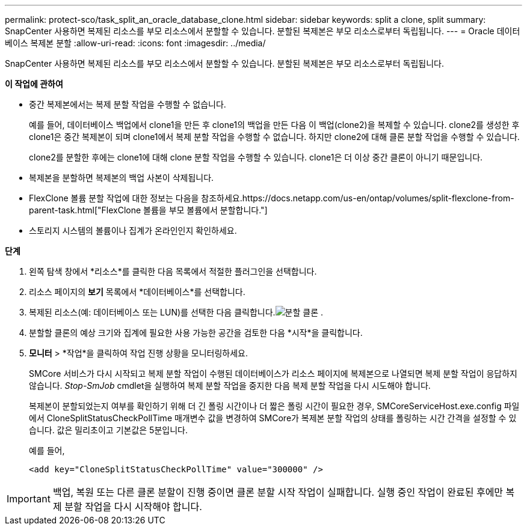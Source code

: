 ---
permalink: protect-sco/task_split_an_oracle_database_clone.html 
sidebar: sidebar 
keywords: split a clone, split 
summary: SnapCenter 사용하면 복제된 리소스를 부모 리소스에서 분할할 수 있습니다.  분할된 복제본은 부모 리소스로부터 독립됩니다. 
---
= Oracle 데이터베이스 복제본 분할
:allow-uri-read: 
:icons: font
:imagesdir: ../media/


[role="lead"]
SnapCenter 사용하면 복제된 리소스를 부모 리소스에서 분할할 수 있습니다.  분할된 복제본은 부모 리소스로부터 독립됩니다.

*이 작업에 관하여*

* 중간 복제본에서는 복제 분할 작업을 수행할 수 없습니다.
+
예를 들어, 데이터베이스 백업에서 clone1을 만든 후 clone1의 백업을 만든 다음 이 백업(clone2)을 복제할 수 있습니다.  clone2를 생성한 후 clone1은 중간 복제본이 되며 clone1에서 복제 분할 작업을 수행할 수 없습니다.  하지만 clone2에 대해 클론 분할 작업을 수행할 수 있습니다.

+
clone2를 분할한 후에는 clone1에 대해 clone 분할 작업을 수행할 수 있습니다. clone1은 더 이상 중간 클론이 아니기 때문입니다.

* 복제본을 분할하면 복제본의 백업 사본이 삭제됩니다.
* FlexClone 볼륨 분할 작업에 대한 정보는 다음을 참조하세요.https://docs.netapp.com/us-en/ontap/volumes/split-flexclone-from-parent-task.html["FlexClone 볼륨을 부모 볼륨에서 분할합니다."]
* 스토리지 시스템의 볼륨이나 집계가 온라인인지 확인하세요.


*단계*

. 왼쪽 탐색 창에서 *리소스*를 클릭한 다음 목록에서 적절한 플러그인을 선택합니다.
. 리소스 페이지의 *보기* 목록에서 *데이터베이스*를 선택합니다.
. 복제된 리소스(예: 데이터베이스 또는 LUN)를 선택한 다음 클릭합니다.image:../media/split_clone.gif["분할 클론"] .
. 분할할 클론의 예상 크기와 집계에 필요한 사용 가능한 공간을 검토한 다음 *시작*을 클릭합니다.
. *모니터* > *작업*을 클릭하여 작업 진행 상황을 모니터링하세요.
+
SMCore 서비스가 다시 시작되고 복제 분할 작업이 수행된 데이터베이스가 리소스 페이지에 복제본으로 나열되면 복제 분할 작업이 응답하지 않습니다.  _Stop-SmJob_ cmdlet을 실행하여 복제 분할 작업을 중지한 다음 복제 분할 작업을 다시 시도해야 합니다.

+
복제본이 분할되었는지 여부를 확인하기 위해 더 긴 폴링 시간이나 더 짧은 폴링 시간이 필요한 경우, SMCoreServiceHost.exe.config 파일에서 CloneSplitStatusCheckPollTime 매개변수 값을 변경하여 SMCore가 복제본 분할 작업의 상태를 폴링하는 시간 간격을 설정할 수 있습니다.  값은 밀리초이고 기본값은 5분입니다.

+
예를 들어,

+
[listing]
----
<add key="CloneSplitStatusCheckPollTime" value="300000" />
----



IMPORTANT: 백업, 복원 또는 다른 클론 분할이 진행 중이면 클론 분할 시작 작업이 실패합니다.  실행 중인 작업이 완료된 후에만 복제 분할 작업을 다시 시작해야 합니다.
